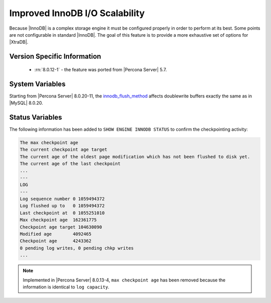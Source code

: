 .. _innodb_io_page:

===================================
 Improved InnoDB I/O Scalability
===================================

Because |InnoDB| is a complex storage engine it must be configured properly in
order to perform at its best. Some points are not configurable in standard
|InnoDB|. The goal of this feature is to provide a more exhaustive set of
options for |XtraDB|.

Version Specific Information
================================================================================

  * :rn:`8.0.12-1` - the feature was ported from |Percona Server| 5.7.

System Variables
================================================================================

.. variable:: innodb_flush_method

   :cli: Yes
   :conf: Yes
   :scope: Global
   :Dyn: No
   :vartype: Enumeration
   :default: ``fdatasync``
   :allowed: ``fdatasync``, ``O_DSYNC``, ``O_DIRECT``, ``O_DIRECT_NO_FSYNC``

Starting from |Percona Server| 8.0.20-11, the `innodb_flush_method <https://dev.mysql.com/doc/refman/8.0/en/innodb-parameters.html#sysvar_innodb_flush_method>`__ affects doublewrite buffers exactly the same as in |MySQL| 8.0.20. 
 
Status Variables
================================================================================

The following information has been added to ``SHOW ENGINE INNODB STATUS`` to confirm the checkpointing activity: 

.. code-block:: guess 

   The max checkpoint age
   The current checkpoint age target
   The current age of the oldest page modification which has not been flushed to disk yet.
   The current age of the last checkpoint
   ...
   ---
   LOG
   ---
   Log sequence number 0 1059494372
   Log flushed up to   0 1059494372
   Last checkpoint at  0 1055251010
   Max checkpoint age  162361775
   Checkpoint age target 104630090
   Modified age        4092465
   Checkpoint age      4243362
   0 pending log writes, 0 pending chkp writes
   ...

.. note:: 

        Implemented in |Percona Server| 8.0.13-4, ``max checkpoint age`` has been
        removed because the information is identical to ``log capacity``.  

